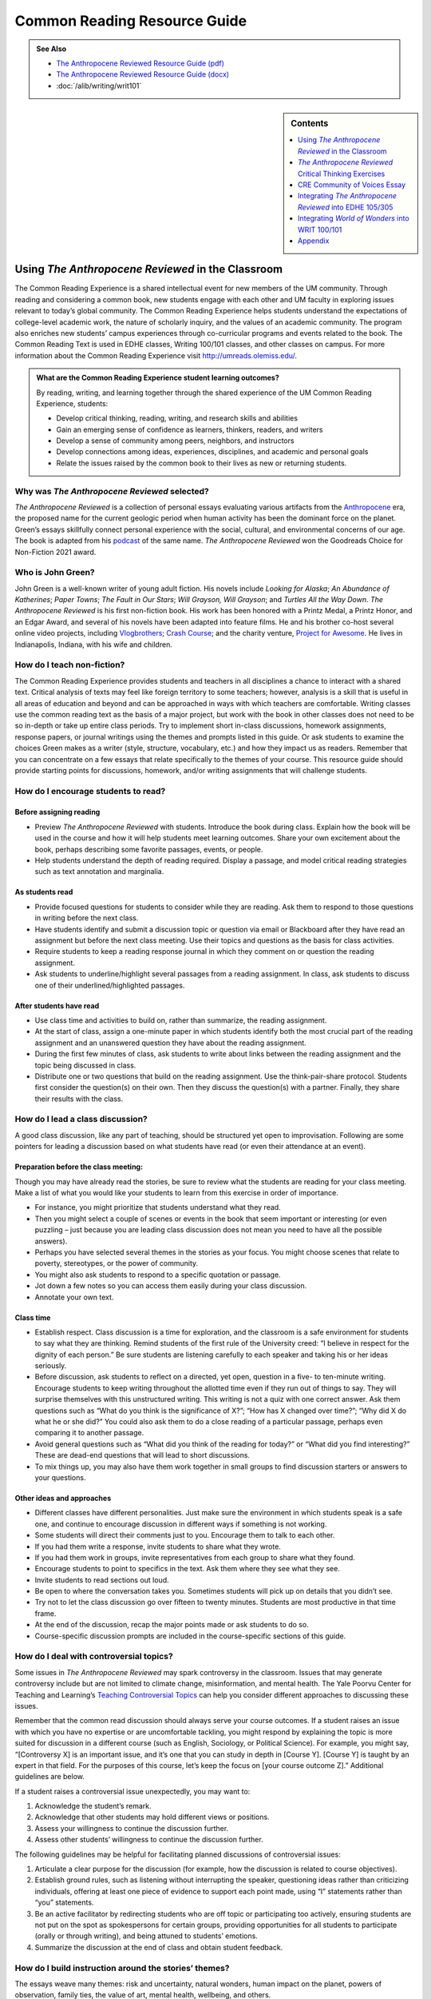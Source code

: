==============================
Common Reading Resource Guide
==============================
.. image:: /assets/cre-logo.png

.. admonition:: See Also

    * `The Anthropocene Reviewed Resource Guide (pdf) <https://olemiss.box.com/s/x6nnv60aumgkkp7hf2tbr6lmemhmusng>`__
    * `The Anthropocene Reviewed Resource Guide (docx) <https://olemiss.box.com/s/rfrbt9vck1gyvcx5dup7o1qy8i9rgk8s>`__
    * :doc:`/alib/writing/writ101`

.. sidebar:: Contents

    .. contents:: 
        :local:
        :depth: 1

Using *The Anthropocene Reviewed* in the Classroom
---------------------------------------
The Common Reading Experience is a shared intellectual event for new members of the UM community. Through reading and considering a common book, new students engage with each other and UM faculty in exploring issues relevant to today’s global community. The Common Reading Experience helps students understand the expectations of college-level academic work, the nature of scholarly inquiry, and the values of an academic community. The program also enriches new students’ campus experiences through co-curricular programs and events related to the book. The Common Reading Text is used in EDHE classes, Writing 100/101 classes, and other classes on campus. For more information about the Common Reading Experience visit http://umreads.olemiss.edu/.

.. admonition:: What are the Common Reading Experience student learning outcomes? 

    By reading, writing, and learning together through the shared experience of the UM Common Reading Experience, students: 

    * Develop critical thinking, reading, writing, and research skills and abilities 
    * Gain an emerging sense of confidence as learners, thinkers, readers, and writers 
    * Develop a sense of community among peers, neighbors, and instructors 
    * Develop connections among ideas, experiences, disciplines, and academic and personal goals 
    * Relate the issues raised by the common book to their lives as new or returning students.  

Why was *The Anthropocene Reviewed* selected?
^^^^^^^^^^^^^^^^^^^^^^^^^^^^^^^^^^^^^^
*The Anthropocene Reviewed* is a collection of personal essays evaluating various artifacts from the `Anthropocene <https://education.nationalgeographic.org/resource/anthropocene>`__ era, the proposed name for the current geologic period when human activity has been the dominant force on the planet. Green’s essays skillfully connect personal experience with the social, cultural, and environmental concerns of our age. The book is adapted from his `podcast <https://www.wnycstudios.org/podcasts/anthropocene-reviewed>`__ of the same name. *The Anthropocene Reviewed* won the Goodreads Choice for Non-Fiction 2021 award.

Who is John Green?
^^^^^^^^^^^^^^^^^^^^^^^^^
John Green is a well-known writer of young adult fiction. His novels include *Looking for Alaska*; *An Abundance of Katherines*; *Paper Towns*; *The Fault in* *Our Stars*; *Will Grayson,* *Will Grayson*; and *Turtles All the Way Down*. *The Anthropocene Reviewed* is his first non-fiction book. His work has been honored with a Printz Medal, a Printz Honor, and an Edgar Award, and several of his novels have been adapted into feature films. He and his brother co-host several online video projects, including `Vlogbrothers <https://www.youtube.com/vlogbrothers>`__; `Crash Course <https://www.youtube.com/channel/UCX6b17PVsYBQ0ip5gyeme-Q>`__; and the charity venture, `Project for Awesome <https://www.projectforawesome.com/>`__. He lives in Indianapolis, Indiana, with his wife and children.


How do I teach non-fiction?
^^^^^^^^^^^^^^^^^^^^^^^^^^^
The Common Reading Experience provides students and teachers in all disciplines a chance to interact with a shared text. Critical analysis of texts may feel like foreign territory to some teachers; however, analysis is a skill that is useful in all areas of education and beyond and can be approached in ways with which teachers are comfortable. Writing classes use the common reading text as the basis of a major project, but work with the book in other classes does not need to be so in-depth or take up entire class periods. Try to implement short in-class discussions, homework assignments, response papers, or journal writings using the themes and prompts listed in this guide. Or ask students to examine the choices Green makes as a writer (style, structure, vocabulary, etc.) and how they impact us as readers. Remember that you can concentrate on a few essays that relate specifically to the themes of your course. This resource guide should provide starting points for discussions, homework, and/or writing assignments that will challenge students.

How do I encourage students to read?
^^^^^^^^^^^^^^^^^^^^^^^^^^^^^^^^^^^^
Before assigning reading
~~~~~~~~~~~~~~~~~~~~~~~~~~
-  Preview *The Anthropocene Reviewed* with students. Introduce the book during class. Explain how the book will be used in the course and how it will help students meet learning outcomes. Share your own excitement about the book, perhaps describing some favorite passages, events, or people.

-  Help students understand the depth of reading required. Display a passage, and model critical reading strategies such as text annotation and marginalia.

As students read
~~~~~~~~~~~~~~~~~~
-  Provide focused questions for students to consider while they are reading. Ask them to respond to those questions in writing before the next class.

-  Have students identify and submit a discussion topic or question via email or Blackboard after they have read an assignment but before the next class meeting. Use their topics and questions as the basis for class activities.

-  Require students to keep a reading response journal in which they comment on or question the reading assignment.

-  Ask students to underline/highlight several passages from a reading assignment. In class, ask students to discuss one of their underlined/highlighted passages.

After students have read
~~~~~~~~~~~~~~~~~~~~~~~~~~
-  Use class time and activities to build on, rather than summarize, the reading assignment.

-  At the start of class, assign a one-minute paper in which students identify both the most crucial part of the reading assignment and an unanswered question they have about the reading assignment.

-  During the first few minutes of class, ask students to write about links between the reading assignment and the topic being discussed in class.

-  Distribute one or two questions that build on the reading assignment. Use the think-pair-share protocol. Students first consider the question(s) on their own. Then they discuss the question(s) with a partner. Finally, they share their results with the class.

How do I lead a class discussion?
^^^^^^^^^^^^^^^^^^^^^^^^^^^^^^^^^
A good class discussion, like any part of teaching, should be structured yet open to improvisation. Following are some pointers for leading a discussion based on what students have read (or even their attendance at an event).

Preparation before the class meeting:
~~~~~~~~~~~~~~~~~~~~~~~~~~~~~~~~~~~~~~
Though you may have already read the stories, be sure to review what the students are reading for your class meeting. Make a list of what you would like your students to learn from this exercise in order of importance. 

* For instance, you might prioritize that students understand what they read. 
* Then you might select a couple of scenes or events in the book that seem important or interesting (or even puzzling – just because you are leading class discussion does not mean you need to have all the possible answers). 
* Perhaps you have selected several themes in the stories as your focus. You might choose scenes that relate to poverty, stereotypes, or the power of community.  
* You might also ask students to respond to a specific quotation or passage. 
* Jot down a few notes so you can access them easily during your class discussion.
* Annotate your own text. 

Class time
~~~~~~~~~~~~~

* Establish respect. Class discussion is a time for exploration, and the classroom is a safe environment for students to say what they are thinking. Remind students of the first rule of the University creed: “I believe in respect for the dignity of each person.”  Be sure students are listening carefully to each speaker and taking his or her ideas seriously.
* Before discussion, ask students to reflect on a directed, yet open, question in a five- to ten-minute writing. Encourage students to keep writing throughout the allotted time even if they run out of things to say. They will surprise themselves with this unstructured writing. This writing is not a quiz with one correct answer. Ask them questions such as “What do you think is the significance of X?”; “How has X changed over time?”; “Why did X do what he or she did?” You could also ask them to do a close reading of a particular passage, perhaps even comparing it to another passage. 
* Avoid general questions such as “What did you think of the reading for today?” or “What did you find interesting?”  These are dead-end questions that will lead to short discussions. 
* To mix things up, you may also have them work together in small groups to find discussion starters or answers to your questions. 

Other ideas and approaches
~~~~~~~~~~~~~~~~~~~~~~~~~~~~

* Different classes have different personalities. Just make sure the environment in which students speak is a safe one, and continue to encourage discussion in different ways if something is not working. 
* Some students will direct their comments just to you. Encourage them to talk to each other. 
* If you had them write a response, invite students to share what they wrote.
* If you had them work in groups, invite representatives from each group to share what they found. 
* Encourage students to point to specifics in the text. Ask them where they see what they see. 
* Invite students to read sections out loud. 
* Be open to where the conversation takes you. Sometimes students will pick up on details that you didn’t see. 
* Try not to let the class discussion go over fifteen to twenty minutes. Students are most productive in that time frame. 
* At the end of the discussion, recap the major points made or ask students to do so. 
* Course-specific discussion prompts are included in the course-specific sections of this guide. 

How do I deal with controversial topics?
^^^^^^^^^^^^^^^^^^^^^^^^^^^^^^^^^^^^^^^^
Some issues in *The Anthropocene Reviewed* may spark controversy in the classroom. Issues that may generate controversy include but are not limited to climate change, misinformation, and mental health. The Yale Poorvu Center for Teaching and Learning’s `Teaching Controversial Topics <http://ctl.yale.edu/teaching/ideas-teaching/teaching-controversial-topics>`__ can help you consider different approaches to discussing these issues.

Remember that the common read discussion should always serve your course outcomes. If a student raises an issue with which you have no expertise or are uncomfortable tackling, you might respond by explaining the topic is more suited for discussion in a different course (such as English, Sociology, or Political Science). For example, you might say, “[Controversy X] is an important issue, and it’s one that you can study in depth in [Course Y]. [Course Y] is taught by an expert in that field. For the purposes of this course, let’s keep the focus on [your course outcome Z].” Additional guidelines are below.

If a student raises a controversial issue unexpectedly, you may want to:

1. Acknowledge the student’s remark.
2. Acknowledge that other students may hold different views or positions.
3. Assess your willingness to continue the discussion further.
4. Assess other students’ willingness to continue the discussion further. 

The following guidelines may be helpful for facilitating planned discussions of controversial issues:

1. Articulate a clear purpose for the discussion (for example, how the discussion is related to course objectives).
2. Establish ground rules, such as listening without interrupting the speaker, questioning ideas rather than criticizing individuals, offering at least one piece of evidence to support each point made, using “I” statements rather than “you” statements.
3. Be an active facilitator by redirecting students who are off topic or participating too actively, ensuring students are not put on the spot as spokespersons for certain groups, providing opportunities for all students to participate (orally or through writing), and being attuned to students’ emotions.
4. Summarize the discussion at the end of class and obtain student feedback.

How do I build instruction around the stories’ themes?
^^^^^^^^^^^^^^^^^^^^^^^^^^^^^^^^^^^^^^^^^^^^^^^^^^^^^^
The essays weave many themes: risk and uncertainty, natural wonders, human impact on the planet, powers of observation, family ties, the value of art, mental health, wellbeing, and others.

1. A class focusing on the theme of human impact on the planet might look like this:

   a. Individually, students identify and write about a passage that illustrates the theme of human impact on the planet. (five to seven minutes)

   b. As a class, students discuss the passages they have chosen. (ten to fifteen minutes)

   c. With partners, students list why human impact on the planet is important to individuals, communities, and the world. (five to ten minutes)

   d. Student pairs report their findings to the entire class. (ten to fifteen minutes)

   e. Homework: Students write a personal appreciation of a place substantially impacted by humans. It could be somewhere in their hometowns, a place on campus, an area they have visited, etc. After describing why the place has personal value for them, students should discuss the value of that spot to the larger community.
 
What library resources are available?
^^^^^^^^^^^^^^^^^^^^^^^^^^^^^^^^^^^^^
Visit the `UM Libraries Common Reading Research Guide <https://guides.lib.olemiss.edu/cre2022>`__. Explore this website about \ *The Anthropocene Reviewed* featuring information about the author and book, upcoming events, podcasts and books by John Green, and more.

Where can students find extra copies of the book?
^^^^^^^^^^^^^^^^^^^^^^^^^^^^^^^^^^^^^^^^^^^^^^^^^^^^^^^

The J.D. Williams Library has two electronic copies of `The Anthropocene Reviewed <http://umiss.lib.olemiss.edu/record=b8020360>`__ available for checkout by clicking on either the EBSCOhost link or Proquest Ebook Central link. Students can also find these books by entering the book title into the One Search box on the library's homepage. Students use their UM WebID and password to log into library databases to download or view ebooks. Electronic copies can be checked out anytime, but are limited to one user at a time. However, they can be downloaded and viewed for 24 hours on a single device, which should help free up usage. There is also a print copy of the book in the main stacks that students can check out using this call number: `HM621.G735 2021 <http://umiss.lib.olemiss.edu/record=b8028291>`__. A copy of all Common Read titles are available in Archives & Special Collections (but these can only be viewed inside the library). Finally, one copy of the book is available for one-day checkout at the Reserve Desk under the instructor name: Melissa Dennis, Course: EDHE 105. If anyone needs help with finding books or finding other library materials for the Common Read, please email Melissa Dennis at mdennis@olemiss.edu.

What events or speakers are being planned for the fall semester?
^^^^^^^^^^^^^^^^^^^^^^^^^^^^^^^^^^^^^^^^^^^^^^^^^^^^^^^^^^^^^^^^
Thought-provoking events are an excellent way to get students involved with the book outside of the classroom. Please consider encouraging your students to attend an event and reflect on the overall message being delivered. For the most up-to-date list, visit the `UM Libraries Common Reading Research Guide <https://guides.lib.olemiss.edu/cre2022>`__.

What if one of my students has a disability and needs a copy of the book in a different format?
^^^^^^^^^^^^^^^^^^^^^^^^^^^^^^^^^^^^^^^^^^^^^^^^^^^^^^^^^^^^^^^^^^^^^^^^^^^^^^^^^^^^^^^^^^^^^^^
Students with disabilities should visit Student Disability Services in 234 Martindale as soon as possible at the beginning of the semester. SDS provides classroom accommodations to all students on campus who disclose a disability, request accommodations, and meet eligibility requirements. SDS will be able to help your student acquire a copy of the CRE book in an appropriate format. The SDS website, http://www.olemiss.edu/depts/sds/SDSFaculty.htm\ , has some helpful resources for instructors.


*The Anthropocene Reviewed* Critical Thinking Exercises
-------------------------------------------------------
.. admonition:: Think Forward

    The UM QEP, *Think Forward*, defines critical thinking as the ability to conceptualize problems, gather pertinent information, interpret data, appraise evidence, distinguish diverse points of view, and articulate personal insights, in order to present reasonable and effective arguments, responses, or conclusions.

    .. image:: /assets/qep.png
        :align: center
        :alt: Diagram of the Think Forward QEP Learning outcomes

The small group exercises below help students develop critical thinking skills.

1. Green references etymology, directly and indirectly, often in *The Anthropocene Reviewed*. Some of the words he examines are difficult, such as “graupel” (217). Others are more common words that most people wouldn’t look up or research, such as “believe” (254). Why is Green interested in etymology? Why can it be valuable to research commonly used words such as “believe”? In small groups, select a review from the book and read it together. Then, decide on two-three words to examine more closely. You might choose one difficult word and one more common word to research. Look up the etymology of your chosen words, and then discuss what you discovered. Make an argument in which you cover your findings, including what you learned and how the work helps your understanding of language and communication.
   

2. Many sites, such as YouTube, Google, and Facebook, have switched to a thumbs up or thumbs down feature rather than a five-star scale for users to rate content. What are the benefits and drawbacks of the five-star scale that Green uses for his reviews in *The Anthropocene Reviewed* and that are so common online and in publications? In small groups, discuss the different formats for reviews. Then, select a site that features reviewable content and analyze its rating feature. Does the site use stars, thumbs up/down, or something else? What is effective and ineffective about the format the site uses? Does the format limit or enhance the opportunity to leave written feedback, and why does this matter? Make an argument about the format your chosen site uses and why it works well or could be more effective.
   

3. The Anthropocene era is often characterized as a doomsday scenario with little hope for recovery or adaptation. In a `CNN interview <https://www.cnn.com/videos/tv/2021/05/28/amanpour-john-green-the-anthropocene-reviewed.cnn>`__, John Green explains he wrote *The Anthropocene Reviewed* as a “way to write myself back toward hope.” Similarly, some scientists and climate activists are trying to reframe the era as hopeful. Watch natural resource scientist Elena Bennett’s address to the World Economic Forum, `“Identifying Successful Socio-Ecological Initiatives,” <https://www.youtube.com/watch?v=3iVaZ7qkku4>`__ and visit the website she has helped to develop, `Seeds of Good Anthropocenes. <https://goodanthropocenes.net/map-of-seeds/>`__ 
   
   Divide into groups and use the site’s interactive map to choose one of the organizations identified as a seed. Do a little research on the organization and then answer the following questions.
   

   1. What issue is this organization working on, and why is it a problem?

   2. Who is affected by this problem?

   3. What is the organization doing to resolve the problem?

   4. What data does the organization provide to suggest the resolution efforts are working?

   5. What’s your evaluation of their efforts? Will this organization make a difference?

   6. Can we build a “good” Anthropocene? Are you hopeful? Why?
   

4. Green’s review “Three Farmers on Their Way to a Dance” contains some deep thinking about photos and how we view them differently over time. In the case of the titular photo in the review, the young men were soon to go off to war where one of them would die and the other two would be wounded. Green also recalls a photo of his friends and their children all huddled together with his family in the weeks before COVID-19 changed the way most people interacted. Read over the review as a class, and then divide into small groups. Each group should choose one of the following photos to examine:

.. figure:: /assets/twintowers.jpg
    :alt: A man standing in front of the World Trade Center before 9/11
    
    Photo courtesy of `Mike Horan <https://www.abc.net.au/news/specials/september-11-remembered/2011-09-05/the-day-before-the-storm-september-10-2001-photos/2870854>`_


.. figure:: /assets/mardigras.jpg
    :alt: A large gathering of people on the street during Mardi Gras celebrations

    Photo by `Rusty Costanza, AP <https://www.insider.com/photos-from-one-year-ago-show-just-how-much-has-changed-2021#hundreds-of-thousands-of-people-traveled-to-and-from-new-orleans-for-mardi-gras-last-february-2>`_ (February 25, 2020)

Now, discuss the following questions:

-  What does the photo make you think and feel? Why?

-  What are the purposes of photos?

-  What do you take photos of? Why?

-  Why does Green quote Kurt Vonnegut’s words “[h]istory is merely a list of surprises” in the review?

-  Is Green correct that how we view a photo changes over time? Why or why not? Why does this matter in understanding ourselves and what we choose to document?


5. To encourage readers to think about what we value and why, Green begins “Kentucky Bluegrass” with a scenario of aliens asking why humans worship verdant lawns. This opener is a variation of the “tour guide for an alien” critical thinking exercise. As a class, read over Green’s scenario (165) and discuss its effectiveness as an opener for the essay. Then divide into small groups and try out the exercise for yourself by following the directions below (adapted from `ThoughtCo <https://www.thoughtco.com/critical-thinking-exercises-1857246>`__):

   Your group is conducting a tour for aliens visiting earth to observe human life. As you ride along in a blimp, viewing the landscape below, you float over the Grove and Vaught-Hemingway stadium on game day. One of the aliens looks down and is confused. You explain that an SEC football game is in progress. The alien asks several important questions: What’s a game? What’s a team? Why are the teams in divisions? Why are there no female players? Why do people get so excited watching other people play games? Why can’t the people in the seats go on the field and join in? Why are people sitting in the Grove in tents?

   With your group members, try to answer the questions as fully as possible. Share your group’s answers with the class and then discuss the assumptions and values that underlie the answers. Why do humans value sports? Why do we support a certain team? Why do we insist on winners and losers? Why are we fascinated with elite athletes? Why do we tailgate?

CRE Community of Voices Essay
------------------------------
**An Essay Challenge Connecting Diverse Ideas, Experiences, Disciplines, and People**

The Creed characterizes the University of Mississippi as “a community of learning dedicated to nurturing excellence in intellectual inquiry and personal character in an open and diverse environment.” As part of that mission, the UM Common Reading Experience helps students develop a sense of community among diverse peers, neighbors, and instructors, while making connections across varied ideas, experiences, and disciplines. The CRE Diverse Voices Essay Challenge provides an opportunity for students to further engage with that mission by examining issues related to the common book. Below are some of the essay details and the web address for additional information and submission:

-  The annual challenge is open to all UM undergraduate students.

-  One winner and two finalists will be chosen by a panel of judges.

-  The winner will receive $400.

-  Entries must be submitted through the online submission portal.

-  The deadline to submit is Dec. 31, 2022, with the winners and finalists announced in early 2023.

-  For additional information and submission, visit the DWR Awards webpage at https://rhetoric.olemiss.edu/awards/.

Fall 2022 Prompt
^^^^^^^^^^^^^^^^^^^^

In *The Anthropocene Reviewed*, Green features the review “CNN” in which he recalls watching coverage of the U.S. invasion of Iraq in 2003. At one point, the camera focused on a house featuring graffiti in Arabic while the reporter spoke of the “anger in the street, and the hatred” (132). Green’s roommate Hassan, who spoke Arabic, began to laugh because the graffiti spelled out “Happy birthday, sir, despite the circumstances” (132). Green gives CNN just two stars, but the message about news services and human communication stretches more broadly than just that network. Re-read the review, and consider why many people would assume that the graffiti spelled out something negative or hateful. What is Green saying about communication, a global community, and understanding others? Later in the review, Green writes, “I imagine lives that feel different from mine monolithically” (132). What does he mean here, and how does it apply to us all as people who share the planet? What are the benefits of understanding others who differ from us? What are the complications? What does Green want readers to think about at the individual level? Compose a thesis-driven essay in which you examine Green’s intent and make an argument about community and understanding. Be sure to cite the text.


Integrating *The Anthropocene Reviewed* into EDHE 105/305
-----------------------------------------------
The common reading book selection is used each year in EDHE 105/305 courses primarily as a framework for class discussions, projects, and writing assignments that explore social themes and/or issues from the book. EDHE 105/305 instructors use the text (with a focus on those themes and issues) to teach students how to explore their personal reactions, to understand and appreciate both the things that make them different from their peers and the things that they have in common, and to effectively and respectfully voice their own opinions and viewpoints.

.. admonition:: Definition of Anthropocene

    The Anthropocene is the proposed, unofficial term for the current geologic period when human activity has been the dominant force on the planet. `The National Geographic Resource Library <https://education.nationalgeographic.org/resource/anthropocene>`__ has a succinct discussion of the origins of the term and its current status among geologists.

    **Affordances of *The Anthropocene Reviewed** 
    The short essay structure of *The Anthropocene Reviewed* affords instructors and students some options previous Common Reading Texts have not. Most of the essays are short enough to be read in the first ten-fifteen minutes of class. Each essay can stand independently from the others, so each can be treated as a primary text.


Class Discussion/Writing Prompts
^^^^^^^^^^^^^^^^^^^^^^^^^^^^^^^^^^^^^

1.  John Green’s *The Anthropocene Reviewed* is about reviewing what it means to be a human. Think about an experience you have had that has greatly impacted your life and review it in the same manner he does in his book.

2.  “Bonneville Salt Flats” – This story is about a lake that transformed into salt flats. Think about all of the different iterations of yourself and the path that brought you to UM. Knowing everything you know now, what would you tell the younger version(s) of yourself?

3.  “Scratch ’n’ Sniff Stickers” – This story is about childhood longing. Think about the nostalgia of home. Is there something in your life that transports you back to a specific space and time? Reflect on these feelings in relation to your new home at UM.

4.  “Lascaux Cave Paintings” – This story is about discovery and preservation of the past. You are not the first student to come to UM, and you will not be the last. Think about what kind of mark you want to leave while you are here for future students to behold.

5.  “Halley’s Comet” – College is a once-in-a-lifetime experience, similar to experiencing Halley’s Comet. Think about the roadmap you would like to take as you navigate UM. Write about five things that are on your bucket list to complete while you are a student here.

6.  “You’ll Never Walk Alone” – This story is about the crowd experience. While you are an individual at UM, you are sharing these four years with other groups such as other freshmen, others in your major or school, and/or others in your student groups. Write about a time at UM when you felt as though you were part of a larger collective and not walking alone.

7.  “Three Farmers on Their Way to a Dance” – This story is about the known and unknown. First, it’s about three farmers on their way to a dance, but they do not know they are on their way to war as well. You are also experiencing a transitional moment in your life. Think about a picture that was taken in the last year. What were your expectations and goals in relation to where you are now? (Bonus: Share the picture with the class.)

8.  “Academic Decathlon” – This story is about rising to the occasion as part of a team, and it shows that all team members are important and contribute to the success of the collective. Write about an experience in which you exceeded your own expectations.

9.  “The Hot Dogs of Bæjarins Beztu Pylsur” – This story is about an experience meeting (or exceeding) the expectations of that experience. Think about your journey at UM so far. How has the experience met the hype?

10. “Auld Lang Syne” - This story is about longing for something past. Think about something in your life that you would miss if it were not there. Write about the kind of longing that is related in this story with regard to that subject.

GROUP/INDIVIDUAL PROJECT ASSIGNMENTS
^^^^^^^^^^^^^^^^^^^^^^^^^^^^^^^^^^^^^

1. **Research Project/Presentation**: Think about what it means to be a human. Express this in pictures taken from all different forms of media in a presentation to your peers.

2. **Talk Response**: *The Anthropocene Reviewed* is also a podcast that can be found on all major podcast platforms. Listen to the episode from September 19, 2019, “QWERTY and the Kauaʻi ʻōʻō.” The Kauaʻi ʻōʻō is an extinct bird. In this story, John Green recounts playing the call of the last Kauaʻi ʻōʻō and having that same bird come back in response to its own call. Talk as a group about the effect of a human-centered planet on non-human entities. Think also about how we make change, good or bad, as a collective human society.

3. **Vignette Writing Assignment:** All of the stories in *The Anthropocene Reviewed* connect humans as a collective. Think about your life both before UM and now, during your first semester at UM. Connections to other humans are a backdrop to our everyday lives. Often, we are walking through it, but not connecting ourselves to that experience. How can you connect your life experiences to people around you? Write a vignette (experience) that you can intentionally connect to the people around you.

CLASS ACTIVITIES
^^^^^^^^^^^^^^^^^

1. **Welcome Week**: Pick a welcome week activity for your class to do together or in groups. Have the students write a reflection and rate the experience.

2. **Scavenger Hunt**: Have your class complete the scavenger hunt in groups while following the directions for that activity. After they have completed it, have them write a reflection about the experience and rate the experience.

3. **Walk in Bailey’s Woods**: Meet your class there and enjoy a meditative, silent walk through Bailey’s Woods. Have the students write a reflection and rate the experience.

Integrating *World of Wonders* into WRIT 100/101
--------------------------------------------------
The first-semester, first-year writing courses—WRIT 100 and WRIT 101—use the Common Reading Text as the basis for a major writing project. This project emphasizes the critical reading, critical thinking, analysis, research, and synthesis skills that are vital to college writing. In this assignment, students are given a prompt pertaining to the Common Reading Text and asked to compose an essay that integrates the Common Reading Text with outside sources and/or the student’s own ideas. The prompts are intentionally complex to introduce students to the expectations of college thinking and writing. First-year writing courses use the Common Reading Text as a basis for student reading and writing rather than as a literary study.

.. admonition:: Definition of Anthropocene
    
    The Anthropocene is the proposed, unofficial term for the current geologic period when human activity has been the dominant force on the planet. `The National Geographic Resource Library <https://education.nationalgeographic.org/resource/anthropocene>`__ has a succinct discussion of the origins of the term and its current status among geologists.
    
    **Affordances of *The Anthropocene Reviewed***
    
    The short essay structure of *The Anthropocene Reviewed* affords instructors and students some options previous Common Reading Texts have not. Most of the essays are short enough to be read in the first ten-fifteen minutes of class. Each essay can stand independently from the others, so each can be treated as a primary text.

Discussion Starters
^^^^^^^^^^^^^^^^^^^^^^

1. *The Anthropocene Reviewed* began as a podcast before Green turned it into a full-length book. Listen to one of the episodes, and then read the same section of the book. What are the differences? Why do you suppose some parts have been changed, even slightly? What are the complications in turning a podcast into a book?

2. In a `June 10, 2021 review of The Anthropocene Reviewed for The Michigan Daily <https://www.michigandaily.com/arts/reviewing-the-anthropocene-reviewed/>`__, Meera S. Kumar claims that Green “writes with such unconditional love for the world.” What does she mean by this? Do you agree or disagree? Why? Point to an example of a review from the book to explore Kumar’s assessment.

3. In “The Notes” (279-93), Green shares his inspirations for the reviews and thanks the individuals who helped him, including a middle school teacher who complimented his writing (281). Read over the notes. Which notes surprised you? Which did you find interesting? Where do writers get their ideas?

4. Near the end of “Viral Meningitis,” Green considers human beings’ ability to listen and empathize. He writes, “The challenge and responsibility of personhood, it seems to me, is to recognize personhood in others – to listen to others’ pain and take it seriously, even when you yourself cannot feel it” (203). Why do you think Green uses the words “challenge” and “responsibility” in this passage? How well do you think you listen to and empathize with others? How well do you think we empathize with others as a country? What are the benefits of listening and empathizing?

5. *The Anthropocene Reviewed* features 44 titled reviews as part of the regular text. The book also features three hidden reviews. Find and read the hidden reviews. Why do you think Green includes them? Is it for comedic effect or something more serious? What do the hidden reviews add or take away from the book as a whole? Why?

6. Reviewer `Samantha Penn <https://lunastationquarterly.com/review-the-anthropocene-reviewed/>`__ says *The Anthropocene Reviewed* is not a “pick up and read project” but rather a “bathroom reader or coffee table book” where a reader should “jump around . . . and pick a topic that sound[s] interesting.” How is reading a book of essays different from reading a full-length book, like a novel or a biography? How did you approach reading this book?

7. The subtitle of the book is “Essays on a Human-Centered Planet.” Would you describe our planet as “human-centered”? Why, or why not?

8. Despite beginning the review “Indianapolis” (159-63) sounding less than impressed with the city, even once playing with the motto “Indianapolis: You gotta live somewhere,” Green goes on to explain the benefits of living there. He ends the review by giving the city four out of five stars. How would you review your hometown? How many stars would you give it? Why? Do you feel like most others from the place would agree? Why?

Reflection Prompts
^^^^^^^^^^^^^^^^^^^

1. Green often uses pop culture as a jumping off point for his essays (“Diet Dr Pepper,” “Scratch ’n’ Sniff Stickers,” “You’ll Never Walk Alone”). What pop culture items might you choose to write about. Why? What’s the fascination for you?

2. In the essay “The Yips” (139-44), Green uses the stories of tennis player Ana Ivanovic and baseball player Rick Ankiel to examine the human capacity for change and accommodation. What tendencies or aspects of human nature intrigue you? What stories come to mind in relation to those tendencies?

3. Nostalgia and memory are components of many essays in the book (“Teddy Bears,” “The Hall of Presidents”). What childhood memories, items, or places stay with you? Why are they so powerful?

4. In “Bonneville Salt Flats” (185-90), Green writes about visiting a natural wonder for the first time. What are the natural wonders you would like to see but haven’t yet? Why do they interest you?

5. In “Canada Geese” (55-59), Green writes about geese as part nuisance/part wonder. What natural phenomena do you feel ambivalence toward? Why?

6. In the “Postscript” to *The Anthropocene Reviewed*, Green writes that for him “reading and rereading are an everlasting apprenticeship” (272). Reflect on your own reading habits. Have they changed in college? Why or why not? Is rereading important to you as a student? Why or why not? If you feel you are a good reader, what helps you? If not, what can you do to be a better reader? And why does being a good reader matter?

7. *The Anthropocene Reviewed* is a series of reviews based on the five-star scale. Practice writing your own review by reflecting on your time in college and your college-level writing so far. What have been the positive and negative experiences? How have you been challenged and evolved as a writer and learner? Why is growing as a writer important to you as you progress in college? Finish your reflection by assigning your experiences up until now a value on the five-star scale.

8. In “Academic Decathlon” (89-94), Green covers how he came to join his high school’s team and how that team, by rule, featured students with GPAs ranging from excellent to average. One of Green’s points, whether directly or indirectly, is that you don’t have to be an “A” student to be intelligent and to be an interested learner. During his time on the academic decathlon team, Green started to earn better grades through better study skills and by building confidence. Reflect on ways you can become a better student and gain from the experiences in your writing and other classes. How does writing help you become a better learner and student? How much do grades matter to you and why? Are grades always a reflection of how much you learn and grow from academic experiences? Why or why not? How might better study skills help you in ways beyond grades?

9. Green is a co-founder of the educational video YouTube channel *Crash Course*. Watch the following video about writing papers: https://thecrashcourse.com/courses/papers-essays-crash-course-study-skills-9/. Then, reflect on what you watched. Do you already use some of the approaches covered in the video? If so, what? How do the approaches work for you? If not, what did you learn that you might try on future papers? Why did certain ideas stand out to you from the video?

10. Green notes that the world is full of awe-inspiring beauty and wonder in “Our Capacity for Wonder” (29-33). He suggests, though, that “our attentiveness … is in short supply, our ability and willingness to do the work that awe requires” (33). College is a time when there is so much competing for your attention; however, it should also be a time when your sense of wonder helps you grow as a learner, a student, and a person. It is a time when people become involved in classes, majors, organizations, and activities that help shape them. Reflect on how well you keep your sense of attention and wonder. What can you do to expand your sense of wonder? Why does a sense of wonder matter? How might a better sense of wonder help you as a student and in your life?

11. On page 11, Green includes a footnote explaining that he has been a fan of the Liverpool Football Club for years. Read the footnote, and think about your own preferences and beliefs. Where did they come from? Can you trace any of them to a specific childhood interaction like Green does?

12. Green has a curious mind, something that is of great benefit to college students. He makes a habit of noticing, questioning, and exploring the world around him. Those habits can be built and improved through practice. Start with these questions: What surprised you or aroused your curiosity today? What do you already know about that topic or idea? What more do you want to know? Where or how would you start learning more?

Spotlight Essay Prompt: Your Own Anthropocene Reviewed
^^^^^^^^^^^^^^^^^^^^^^^^^^^^^^^^^^^^^^^^^^^^^^^^^^^^^^^^
(created by Jenny Bucksbarg, DWR Lecturer)

**Assignment:**


In *The Anthropocene Reviewed,* John Green combines personal narrative and researched information. For this project, you will be doing something similar. We’ll be using *The Anthropocene Reviewed* as a model and inspiration to create a collection of three 1-2 page narratives. Please choose three (3) of the following prompts to guide your narratives:

-  Using “Scratch ’n’ Sniff Stickers,” one of your narratives should explore how a specific smell is connected with an experience (positive, negative, or a complicated mixture of both) that has stuck with you and shaped you in some way. What do you want the reader to take away from reading about this experience?

-  Using “Velociraptors,” one narrative should explore a memory of when you discovered something that you had thought was “real” or “true” that you learned from pop culture actually was not accurate according to science, history, or sociology, etc. What is significant about this discovery that you want to share with your reader?

-  Using “The Internet” and/or “Googling Strangers,” one narrative should focus on sharing an experience of using the Internet, an app, or a different specific form of technology. What does this experience suggest about your relationship with technology? What could sharing this suggest about humans' relationship with technology?

-  Using “Academic Decathlon,” one of your narratives should explore how your relationship with a specific person has helped shape your identity. How have they taught you something that has stayed with you? What message do you want your reader to understand about who you are?

-  Using “Harvey” and/or “Auld Lang Syne,” one narrative should explore how a specific piece of pop culture helped you when you were in a negative or challenging place in your life. What was this movie, TV/streaming show, or song? How did it help you cope and make things seem more manageable?

**Process and Requirements**:

As a class we will read and discuss many of the essays from *The Anthropocene Reviewed*, but we won’t have time for all of them--you may want to read more on your own to get a better understanding of Green’s style and for more inspiration. At the end of each of your narratives, rate the experiences/topics of your narratives like Green does at the end of each of his essays.

Based on your message, or the significance of what you explore, the “why” of your rating should be clear to your reader.

Your narratives will need to be multimodal. This means that you will need to have at least one other mode of communication besides written text. For example, you may decide to include images or video/audio clips. But, you are also encouraged to challenge yourself and try out a format/style/software/platform that you haven’t used before. However, each narrative should include 1-2 pages of written text.

You can also include researched information like Green does if you would like. If you decide to include outside sources, you’ll want to add links in your narrative to your sources. We will discuss how to properly cite sources via hyperlinks in class.

You will peer review each of the narratives; however, feel free to schedule a session with the Writing Center and/or conference with me for extra support.

Essay Prompts
^^^^^^^^^^^^^^^

*1. Practice critical reading, mentor text analysis, synthesis, argument, integrating sources, and reflection.*

Studying techniques used by other writers is a great way to improve your own writing. Choose one of Green’s reviews you found particularly effective. Examine the review closely by responding to the following questions (adapted from the `Iowa Reading Research Center <https://iowareadingresearch.org/sites/iowareadingresearch.org/files/improve_your_writing_using_mentor_texts.pdf>`__):

-  In five sentences or less, describe the main point and content of the review.

-  From what point of view was this review written? How would the text change if written from a different point of view?

-  What do you notice about the review’s structure or organization? Can you be specific about what text structure was used (e.g., description, cause and effect, comparison/contrast, order/sequence, problem-solution)? What was Green trying to accomplish overall with the review, and how did his text structure choices help with that?

-  What do you notice about the word choice in the review? Identify a word or phrase Green uses effectively. Why did he use that word or phrase? What was he trying to accomplish?

-  Identify another technique Green uses in the review. What did you like about this technique? How might this technique influence the reader?

-  Describe the technique or approach Green uses for the first paragraph of the review. Why did he choose that technique or approach?

-  Describe the technique or approach Green uses for ending the review. Why did he choose that technique or approach?

Following your analysis of Green’s choices, prepare to write your own review, using Green’s review as a mentor text. You might choose the same subject or an entirely new one. As you work on your review, consult your analysis of Green’s review. Which of Green’s strategies or techniques might help you? In writing the review, also keep in mind the core elements of Green’s reviews (definition of subject, basic research, personal connections, rating). For more information on those core elements, see `Lincolnwood Library’s Fandom Kit <https://lincolnwoodlibrary.org/the-anthropocene-reviewed-fandom-kit/>`__.

2. *Practice critical reading, audience analysis, text analysis, argument, integrating sources, comparison/contrast, and reflection.*

Reading an essay collection is an interesting experience. Some of the essays really resonate with a specific reader. Others, not so much. Delve into this experience for yourself. Choose two reviews from the book, one you liked a lot and one you didn’t care for. Analyze the essays in terms of your reading experience. What did you respond to in the one you liked? What was unfavorable about the one that fell flat? What did John Green do (or not do) in each review that prompted your reaction? Then, analyze yourself as a reader. Which of your personal characteristics might have affected your response? Which of your life experiences might have influenced your reaction? Finally, think about the context in which the book was written and in which you are reading it. What forces outside of Green’s efforts and your personal characteristics might have had an impact on your response to each text? Finally, write a thesis-driven essay in which you analyze your reading experience of *The Anthropocene Reviewed*, focusing specifically on your two chosen essays and considering Green’s strategies, your reading identity, and the context in which the book was written and read. Be sure to cite from the text.

3. *Practice critical reading, synthesis, analysis, argument, integrating sources, reflection, and comparison/contrast.*

Green quotes poets, authors, and others regularly throughout *The Anthropocene Reviewed*. For example, the book is barely a page old when Green quotes author Allegra Goodman about writing her life story. In the “Postscript,” Green even writes that the book is “maybe overfilled with [quotes]” (272). Why does Green bring in so many other voices to his reviews of the Anthropocene? What do we as readers gain or lose from the exposure to so many voices? Compose a thesis-driven essay in which you select one review where Green includes at least two quotations, and analyze how the quoted material adds to or detracts from the reading experience. Do the quoted parts relate directly to the rating? Do they help you think about the issue more clearly, or do they complicate your understanding? Is one quote more effective than the other(s)? Why or why not? Make an argument about how the material impacts the reading experience, and be sure to cite the text.

4. *Practice critical reading, synthesis, analysis, argument, integrating sources, reflection, and comparison/contrast.*

*The Anthropocene Reviewed* covers some upsetting material such as disease, climate change, depression, and death. However, many of the reviews feature hope as a theme, for both Green and the human race. Compose a thesis-driven essay in which you select two reviews that you find as hopeful, and analyze how Green uses hope to inspire readers. Why does Green want readers to be optimistic or hopeful, even when the subject matter might not be positive? What does Green write to inspire hope? What emotions might readers feel when reading the reviews you selected? How are the reviews you selected similar and/or different, and why does that matter in thinking about inspiring hope? Can reading influence changes in people’s behaviors and/or attitudes? Make an argument about how Green tries to encourage hope in his readers and how successful he is, and be sure to cite the text.

5. *Practice critical reading, analysis, argument, integrating sources, and exploration.*

Reviews, by nature, are subjective. People have different reactions to movies, books, albums, restaurants, etc. However, these things are all traditional subjects for reviews. In *The Anthropocene Reviewed*, Green covers subjects such as geese, grass, whispering, sunsets, etc. Pick one or two chapters with a focus not typically a subject(s) for review, and compose a thesis-driven essay in which you analyze what Green is saying about modern society by reviewing it or them. What is the bigger picture commentary Green is making about people in the current age? Why is a one- to five-star scale an appropriate or inappropriate way to examine your chosen area(s) of focus? Why are we as a society so interested in rating our experiences? How does Green work to provide a rating for subjects not typically reviewed? Explore both Green’s writing and the nature of reviews, and be sure to cite the text.

6. *Practice critical reading, analysis, argument, integrating sources, and exploration.*

In a `May 17, 2021 review <https://datebook.sfchronicle.com/books/review-a-bright-minds-musings-make-even-the-small-things-in-life-wondrous>`__ of *The Anthropocene Reviewed* for the *San Francisco Chronicle*, Elizabeth Greenwood writes that the book is a great read “whenever you need a reminder of what it is to feel small and human, in the best possible way.” What does Greenwood mean when she says the book makes readers “feel small and human”? Select two of the reviews from the book, and compose a thesis-driven essay in which you examine how the sections might make readers “feel small and human.” Why is this a positive experience, as Greenwood says it is? What might readers gain by thinking about the topics in the sections you have chosen? Do the title or the format of the book contribute to readers’ feelings? Is feeling “small and human” empowering or humbling, or both, and why does this matter? Explore Greenwood’s assessment of the reading experience, and be sure to cite the text.

7. *Practice critical reading, analysis, argument, integrating sources, and research.*

In the “Introduction” to *The Anthropocene Reviewed* and in an `interview with Elisabeth Egan of The New York Times (June 10, 2021) <https://www.nytimes.com/2021/06/10/books/review/john-green-the-anthropocene-reviewed.html>`__, Green says that he doesn’t “want to write in code anymore” (2). He goes on in the *NYT* interview to say about writing this book that he “wanted to try to write as myself because I’ve never done that in any formal way. I wanted to try to think about how I was looking at the world.” One can assume that he is referring to the differences between writing fiction and non-fiction. Consider the differences between fiction and non-fiction. What are the benefits and drawbacks of each form? Then, do some research on Green. Why do you think he felt that this book was the right time to make this switch? Compose a thesis-driven essay in which you identify one review from the book that you think especially captures Green’s desire not to write in code, and make an argument why this is. You should bring in information from your research on Green, and be sure to cite from *The Anthropocene Reviewed*.

8. *Practice critical reading, analysis, argument, integrating sources, and research.*

What makes someone a good writer? Listed below are eight habits of mind, or intellectual characteristics, that the National Council of Teachers of English identify as essential to success in college and professional writing. Green is a successful writer. Which of these habits of mind are exemplified in *The Anthropocene Reviewed*? How do these essays reveal these characteristics? Are any of these habits of mind absent? Write an essay analyzing how the reviews in *The Anthropocene Reviewed* demonstrate (or fail to demonstrate) three or four of these habits of mind. Give specific examples from the text to support your analysis.

-  Curiosity – the desire to know more about the world

-  Openness – the willingness to consider new ways of being and thinking in the world

-  Engagement – a sense of investment and involvement in learning

-  Creativity – the ability to use novel approaches for generating, investigating, and representing ideas

-  Persistence – the ability to sustain interest in and attention to short- and long-term projects

-  Responsibility – the ability to take ownership of one’s actions and understand the consequences of those actions for oneself and others

-  Flexibility – the ability to adapt to situations, expectations, or demands

-  Metacognition – the ability to reflect on one’s own thinking as well as on the individual and cultural processes used to structure knowledge

Appendix
----------

.. raw:: html

    <iframe src="https://app.box.com/embed_widget/s/vxp5riqtfnnu8b7ecvf2kay74jmdgf3x?view=list&amp;sort=name&amp;direction=ASC&amp;theme=gray" width="100%" height="500" frameborder="0" allowfullscreen="allowfullscreen"> </iframe>

